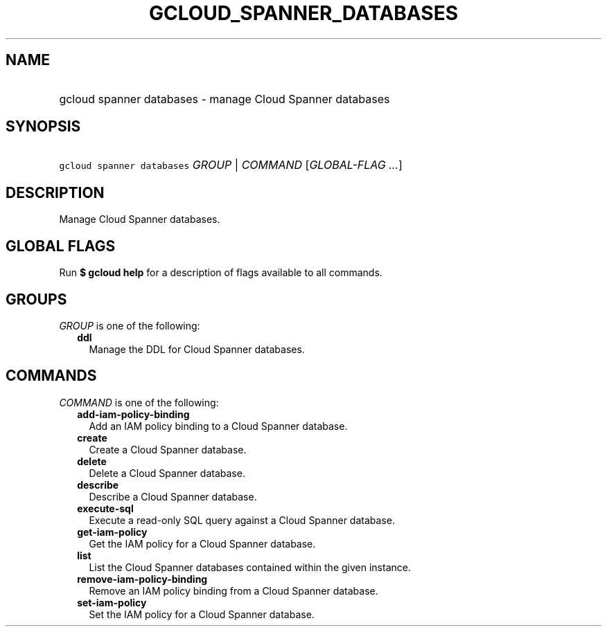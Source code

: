 
.TH "GCLOUD_SPANNER_DATABASES" 1



.SH "NAME"
.HP
gcloud spanner databases \- manage Cloud Spanner databases



.SH "SYNOPSIS"
.HP
\f5gcloud spanner databases\fR \fIGROUP\fR | \fICOMMAND\fR [\fIGLOBAL\-FLAG\ ...\fR]



.SH "DESCRIPTION"

Manage Cloud Spanner databases.



.SH "GLOBAL FLAGS"

Run \fB$ gcloud help\fR for a description of flags available to all commands.



.SH "GROUPS"

\f5\fIGROUP\fR\fR is one of the following:

.RS 2m
.TP 2m
\fBddl\fR
Manage the DDL for Cloud Spanner databases.


.RE
.sp

.SH "COMMANDS"

\f5\fICOMMAND\fR\fR is one of the following:

.RS 2m
.TP 2m
\fBadd\-iam\-policy\-binding\fR
Add an IAM policy binding to a Cloud Spanner database.

.TP 2m
\fBcreate\fR
Create a Cloud Spanner database.

.TP 2m
\fBdelete\fR
Delete a Cloud Spanner database.

.TP 2m
\fBdescribe\fR
Describe a Cloud Spanner database.

.TP 2m
\fBexecute\-sql\fR
Execute a read\-only SQL query against a Cloud Spanner database.

.TP 2m
\fBget\-iam\-policy\fR
Get the IAM policy for a Cloud Spanner database.

.TP 2m
\fBlist\fR
List the Cloud Spanner databases contained within the given instance.

.TP 2m
\fBremove\-iam\-policy\-binding\fR
Remove an IAM policy binding from a Cloud Spanner database.

.TP 2m
\fBset\-iam\-policy\fR
Set the IAM policy for a Cloud Spanner database.
.RE
.sp
